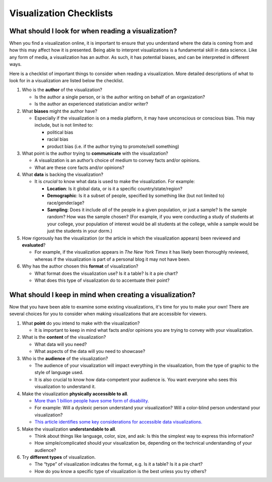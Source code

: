 .. Copyright (C)  Google, Runestone Interactive LLC
   This work is licensed under the Creative Commons Attribution-ShareAlike 4.0
   International License. To view a copy of this license, visit
   http://creativecommons.org/licenses/by-sa/4.0/.


Visualization Checklists
========================

What should I look for when reading a visualization?
----------------------------------------------------

When you find a visualization online, it is important to ensure that you
understand where the data is coming from and how this may affect how it is
presented. Being able to interpret visualizations is a fundamental skill in data
science. Like any form of media, a visualization has an author. As such, it has
potential biases, and can be interpreted in different ways.

Here is a checklist of important things to consider when reading a
visualization. More detailed descriptions of what to look for in a visualization
are listed below the checklist.

.. image:: figures/visualization_checklist.png

1.  Who is the **author** of the visualization?

    -   Is the author a single person, or is the author writing on behalf of an
        organization?
    -   Is the author an experienced statistician and/or writer?

2.  What **biases** might the author have?

    -   Especially if the visualization is on a media platform, it may have
        unconscious or conscious bias. This may include, but is not limited to:

        -   political bias
        -   racial bias
        -   product bias (i.e. if the author trying to promote/sell something)

3.  What point is the author trying to **communicate** with the visualization?

    -   A visualization is an author’s choice of medium to convey facts and/or
        opinions.
    -   What are these core facts and/or opinions?

4.  What **data** is backing the visualization?

    -   It is *crucial* to know what data is used to make the visualization. For
        example:

        -   **Location**: Is it global data, or is it a specific
            country/state/region?
        -   **Demographic**: Is it a subset of people, specified by something
            like (but not limited to) race/gender/age?
        -   **Sampling**: Does it include *all* of the people in a given
            population, or just a sample? Is the sample random? How was the
            sample chosen? (For example, if you were conducting a study of
            students at your college, your population of interest would be all
            students at the college, while a sample would be just the students
            in your dorm.)

5.  How rigorously has the visualization (or the article in which the
    visualization appears) been reviewed and **evaluated**?

    -   For example, if the visualization appears in *The New York Times* it has
        likely been thoroughly reviewed, whereas if the visualization is part of
        a personal blog it may not have been.

6.  Why has the author chosen this **format** of visualization?

    -   What format does the visualization use? Is it a table? Is it a pie
        chart?
    -   What does this type of visualization do to accentuate their point?

.. shortanswer:: visualization_checklist

   Find an example of a data visualization online. Follow the checklist above
   with your chosen visualization.


.. _creating_visualization_checklist:

What should I keep in mind when creating a visualization?
---------------------------------------------------------

Now that you have been able to examine some existing visualizations, it's time
for you to make your own! There are several choices for you to consider when
making visualizations that are accessible for viewers.

1.  What **point** do you intend to make with the visualization?

    -   It is important to keep in mind what facts and/or opinions you are
        trying to convey with your visualization.

2.  What is the **content** of the visualization?

    -   What data will you need?
    -   What aspects of the data will you need to showcase?

3.  Who is the **audience** of the visualization?

    -   The audience of your visualization will impact everything in the
        visualization, from the type of graphic to the style of language used.
    -   It is also crucial to know how data-competent your audience is. You want
        everyone who sees this visualization to understand it.

4.  Make the visualization **physically accessible to all**.

    -   `More than 1 billion people have some form of disability.`_
    -   For example: Will a dyslexic person understand your visualization? Will
        a color-blind person understand your visualization?
    -   `This article identifies some key considerations for accessible data
        visualizations.`_

5.  Make the visualization **understandable to all**.

    -   Think about things like language, color, size, and ask: Is this the
        simplest way to express this information?
    -   How simple/complicated should your visualization be, depending on the
        technical understanding of your audience?

6.  Try **different types** of visualization.

    -   The “type” of visualization indicates the format, e.g. Is it a table? Is
        it a pie chart?
    -   How do you know a specific type of visualization is the best unless you
        try others?


.. _More than 1 billion people have some form of disability.: https://www.who.int/en/news-room/fact-sheets/detail/disability-and-health
.. _This article identifies some key considerations for accessible data visualizations.: http://www.storytellingwithdata.com/blog/2018/6/26/accessible-data-viz-is-better-data-viz
